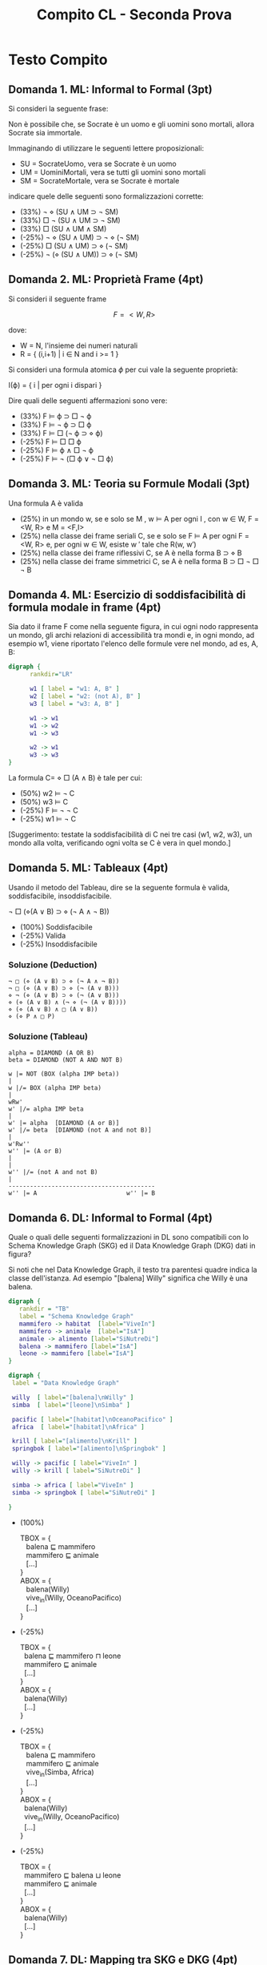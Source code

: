 #+TITLE: Compito CL - Seconda Prova
#+COLUMNS: %50ITEM%10POINTS{+}
#+STARTUP: showall
#+HTML_HEAD: <link rel="stylesheet" href="../../assets/css/main.css">

* Struttura Generale                                               :noexport:

** Modal Logics

   1. Informal to formal ML (Adolfo)
   2. Esercizio su propriet=C3=A0 di frames (Adolfo)
   3. Teoria su formule modali (Fausto)
   4. Esercizio di soddisfacibilità di formula modale in frame (Fausto)
   5. Tableau Logica modale (Adolfo)

** Description Logics

   1. Tradurre un knowledge Graph in DL o vice versa + reasoning in
      KG (L17.141, L20.T173) (Adolfo)
   2. Esercizio di mapping fra SKG e DKG (Fausto)
   3. Teoria 1 TBOX ABOX (Fausto)
   4. Teoria 2 collegamento fra i problemi TBOX e far quelli ABOX vs ABOX
      (Fausto)
   5. Esercizio di espansione di una ABOX rispetto ad un TBOX (adolfo)

* Testo Compito
** Domanda 1. ML: Informal to Formal (3pt)
   :PROPERTIES:
   :POINTS:   3
   :END:

 Si consideri la seguente frase:

    Non è possibile che, se Socrate è un uomo e gli uomini sono mortali,
    allora Socrate sia immortale.

 Immaginando di utilizzare le seguenti lettere proposizionali:

 - SU = SocrateUomo, vera se Socrate è un uomo
 - UM = UominiMortali, vera se tutti gli uomini sono mortali
 - SM = SocrateMortale, vera se Socrate è mortale

 indicare quele delle seguenti sono formalizzazioni corrette:

 - (33%) ¬ ⋄ (SU ∧ UM ⊃ ¬ SM) 
 - (33%) □ ¬ (SU ∧ UM ⊃ ¬ SM) 
 - (33%) □ (SU ∧ UM ∧ SM) 
 - (-25%) ¬ ⋄ (SU ∧ UM) ⊃ ¬ ⋄ (¬ SM) 
 - (-25%) □ (SU ∧ UM) ⊃ ⋄ (¬ SM)
 - (-25%) ¬ (⋄ (SU ∧ UM)) ⊃ ⋄ (¬ SM)

** Domanda 2. ML: Proprietà Frame (4pt)
   :PROPERTIES:
   :POINTS:   4
   :END:

 Si consideri il seguente frame

 $$F = < W, R >$$

 dove:

 - W = N, l'insieme dei numeri naturali
 - R = { (i,i+1) | i ∈ N and i >= 1 }

 Si consideri una formula atomica $\phi$ per cui vale la seguente proprietà:

 #+begin_center
 I(ϕ) = { i | per ogni i dispari }
 #+end_center

 Dire quali delle seguenti affermazioni sono vere:

 - (33%) F ⊨ ϕ ⊃ □ ¬ ϕ 
 - (33%) F ⊨ ¬ ϕ ⊃ □ ϕ 
 - (33%) F ⊨ □ (¬ ϕ ⊃ ⋄ ϕ) 
 - (-25%) F ⊨ □ □ ϕ 
 - (-25%) F ⊨ ϕ ∧ □ ¬ ϕ 
 - (-25%) F ⊨ ¬ (□ ϕ ∨ ¬ □ ϕ) 

** Domanda 3. ML: Teoria su Formule Modali (3pt)
   :PROPERTIES:
   :POINTS:   3
   :END:

   Una formula A è valida

    - (25%) in un mondo w, se e solo se M , w ⊨ A per ogni I , con w ∈
      W, F = <W, R> e M = <F,I>
    - (25%) nella classe dei frame seriali C, se e solo se F ⊨ A per
      ogni F = <W, R> e, per ogni w ∈ W, esiste w ′ tale che R(w, w′)
    - (25%) nella classe dei frame riflessivi C, se A è nella forma B
      ⊃ ⋄ B
    - (25%) nella classe dei frame simmetrici C, se A è nella forma
      B ⊃ □ ¬ □ ¬ B

** Domanda 4. ML: Esercizio di soddisfacibilità di formula modale in frame (4pt)
   :PROPERTIES:
   :POINTS:   4
   :END:

   Sia dato il frame F come nella seguente figura, in cui ogni nodo
   rappresenta un mondo, gli archi relazioni di accessibilità tra mondi
   e, in ogni mondo, ad esempio w1, viene riportato l'elenco delle
   formule vere nel mondo, ad es, A, B:

   #+begin_src dot :file validity.png
   digraph {
         rankdir="LR"
      
         w1 [ label = "w1: A, B" ]
         w2 [ label = "w2: (not A), B" ]
         w3 [ label = "w3: A, B" ]

         w1 -> w1
         w1 -> w2
         w1 -> w3

         w2 -> w1
         w3 -> w3
   }       
   #+end_src

 #+RESULTS:
 [[file:validity.png]]

 La formula C= ⋄ □ (A ∧ B) è tale per cui:

    - (50%) w2 ⊨ ¬ C
    - (50%) w3 ⊨ C
    - (-25%) F ⊨ ¬ ¬ C
    - (-25%) w1 ⊨ ¬ C

 [Suggerimento: testate la soddisfacibilità di C nei tre casi (w1, w2,
 w3), un mondo alla volta, verificando ogni volta se C è vera in quel
 mondo.]

** Domanda 5. ML: Tableaux (4pt)
   :PROPERTIES:
   :POINTS:   4
   :END:

 Usando il metodo del Tableau, dire se la seguente formula è valida,
 soddisfacibile, insoddisfacibile.

 #+begin_center
 ¬ □ (⋄(A ∨ B) ⊃ ⋄ (¬ A ∧ ¬ B))
 #+end_center

 - (100%) Soddisfacibile
 - (-25%) Valida
 - (-25%) Insoddisfacibile

*** Soluzione (Deduction)

#+begin_example
 ¬ □ (⋄ (A ∨ B) ⊃ ⋄ (¬ A ∧ ¬ B))
 ¬ □ (⋄ (A ∨ B) ⊃ ⋄ (¬ (A ∨ B)))
 ⋄ ¬ (⋄ (A ∨ B) ⊃ ⋄ (¬ (A ∨ B)))
 ⋄ (⋄ (A ∨ B) ∧ (¬ ⋄ (¬ (A ∨ B))))
 ⋄ (⋄ (A ∨ B) ∧ □ (A ∨ B))
 ⋄ (⋄ P ∧ □ P)
#+end_example

*** Soluzione (Tableau)

 #+begin_example
 alpha = DIAMOND (A OR B)
 beta = DIAMOND (NOT A AND NOT B)

 w |= NOT (BOX (alpha IMP beta))
 |
 w |/= BOX (alpha IMP beta)
 |
 wRw'
 w' |/= alpha IMP beta
 |
 w' |= alpha  [DIAMOND (A or B)]
 w' |/= beta  [DIAMOND (not A and not B)]
 |
 w'Rw''
 w'' |= (A or B)
 |
 |
 w'' |/= (not A and not B)
 |
 -----------------------------------------
 w'' |= A                         w'' |= B
 #+end_example


** Domanda 6. DL: Informal to Formal (4pt)
   :PROPERTIES:
   :POINTS:   4
   :END:

   Quale o quali delle seguenti formalizzazioni in DL sono
   compatibili con lo Schema Knowledge Graph (SKG) ed il Data
   Knowledge Graph (DKG) dati in figura?

   Si noti che nel Data Knowledge Graph, il testo tra parentesi quadre
   indica la classe dell'istanza. Ad esempio "[balena] Willy"
   significa che Willy è una balena.

    #+begin_src dot :file skg-41.png
      digraph {
         rankdir = "TB"
         label = "Schema Knowledge Graph"
         mammifero -> habitat  [label="ViveIn"]
         mammifero -> animale  [label="IsA"]
         animale -> alimento [label="SiNutreDi"]
         balena -> mammifero [label="IsA"]
         leone -> mammifero [label="IsA"]
      }
      #+end_src

      #+RESULTS:
      [[file:skg-41.png]]
        
      #+begin_src dot :file dkg-41.png
        digraph {
         label = "Data Knowledge Graph"

         willy  [ label="[balena]\nWilly" ]
         simba  [ label="[leone]\nSimba" ]

         pacific [ label="[habitat]\nOceanoPacifico" ]
         africa  [ label="[habitat]\nAfrica" ]

         krill [ label="[alimento]\nKrill" ]
         springbok [ label="[alimento]\nSpringbok" ]

         willy -> pacific [ label="ViveIn" ]
         willy -> krill [ label="SiNutreDi" ]

         simba -> africa [ label="ViveIn" ]
         simba -> springbok [ label="SiNutreDi" ]

        }            
      #+end_src

    #+RESULTS:
    [[file:dkg-41.png]]

    - (100%)
       #+begin_verse
       TBOX = {
          balena ⊑ mammifero
          mammifero ⊑ animale
          [...]
       }
       ABOX = {
          balena(Willy)
          vive_in(Willy, OceanoPacifico)
          [...]
       }
       #+end_verse

    - (-25%)
       #+begin_verse
       TBOX = {
         balena ⊑ mammifero ⊓ leone
         mammifero ⊑ animale
         [...]
       }
       ABOX = {
         balena(Willy)
         [...]
       }
       #+end_verse

    - (-25%)
       #+begin_verse
       TBOX = {
          balena ⊑ mammifero
          mammifero ⊑ animale
          vive_in(Simba, Africa)
          [...]
       }
       ABOX = {
         balena(Willy)
         vive_in(Willy, OceanoPacifico)
         [...]
       }
       #+end_verse

    - (-25%)
       #+begin_verse
       TBOX = {
         mammifero ⊑ balena ⊔ leone
         mammifero ⊑ animale
         [...]
       }
       ABOX = {
         balena(Willy)
         [...]
       }
       #+end_verse

** Domanda 7. DL: Mapping tra SKG e DKG (4pt)
   :PROPERTIES:
   :POINTS:   4
   :END:

 Dati lo Schema Knowledge Graph (SKG) e il Data Knowledge Graph
 (DKG) in figura, quali delle seguenti affermazioni sono vere?

 (Ricordiamo che si dice che una teoria è /consistente/ se e solo se è
 soddisfacibile.)

 #+begin_src dot :file skg_working.png
   digraph {
      label = "Schema Knowledge Graph"
      rankdir="TB"

      Man -> Person [ label="IsA" ]
      Woman -> Person [ label="IsA" ]
      Man -> Woman [ label="HasWife" ]
      Person -> Company [ label="WorksFor" ]
      Woman -> Person [ label="MotherOf" ]
   }
 #+end_src

 #+RESULTS:
 [[file:skg_working.png]]

 #+begin_src dot :file dkg_working.png
   digraph {
      label = "Data Knowledge Graph"
        
      Fred [ label = "[man]\nFred" ]
      Mary [ label = "[woman]\nMary" ]
      Google [ label = "[company]\nGoogle" ]

      Fred -> Mary [ label="HasWife" ]
      Mary -> Google [ label="WorksFor" ]
      Fred -> Google [ label="WorksFor" ]
      Mary -> Fred [ label="MotherOf" ]
   }
 #+end_src

 #+RESULTS:
 [[file:dkg_working.png]]


    - (33%) Il Data Knowledge Graph è consistente con lo Schema
      Knowledge Graph

    - (33%) Se uno aggiunge nella TBOX l'assioma Disjoint(Man,
      Woman), il DKG è consistente con lo SKG

    - (33%) Se uno aggiunge nella ABOX l'asserzione
      ¬MotherOf(Mary,Fred) il DKG è consistente con lo SKG

    - (-25%) Se uno aggiunge nella ABOX l’asserzione
      ¬MotherOf(Mary,Fred) il DKG è consistente
                  
    - (-25%) Il Data Knowledge Graph non è consistente

** Domanda 8. DL: Domanda Teorica (TBOX/ABOX) (3pt)
   :PROPERTIES:
   :POINTS:   3
   :END:

   Data una TBOX T e due formule P, Q, quali delle seguenti affermazioni sono
   vere?

    - (33%) P e Q sono soddisfacibili rispetto a T sse T ⊨ P ∧ Q
    - (33%) Disjointness (P,Q) implica ¬ ( P ⊑ Q )
    - (33%) Disjointness (P,Q) implica ¬ (Q ⊑ P ⊔ P ⊑ Q)
    - (-25%) ( P ⊑ Q) implica Disjointness (P, Q)
    - (-25%) Disjointness (P,Q) implica P ⊑ Q
    - (-25%) Disjointness (P,Q) se e solo se ¬ ( Q ⊑ P ⊔ P ⊑ Q)

** Domanda 9. DL: Domanda Teorica/Generale (3pt)
   :PROPERTIES:
   :POINTS:   3
   :END:
   
 Di seguito scriviamo CWA per significare Closed World Assumption and
 OWA per significare Open World Assumption.  Si considerino la seguente
 TBOX ed ABOX:

 #+begin_center
 TBOX = { A ⊑ B }
 #+end_center

 #+begin_center
 ABOX = { A(u1), C(u2) }
 #+end_center

 Dire quali delle seguenti affermazioni sono vere:

 - (33%) B(u1) può essere dedotto seguendo la regola della OWA applicata alla ABOX
 - (33%) ogni formula derivabile applicando la OWA può essere derivata applicando anche la CWA
 - (33%) not B(u2) (attenzione: u2!) può essere dedotto seguendo la
   regola della CWA applicata alla ABOX
 - (-25%) ogni formula derivabile applicando la CWA può essere derivata applicando anche la OWA
 - (-25%) not B(u1) può essere dedotto seguendo la regola dell OWA applicata alla ABOX
  
** Domanda 10. DL: Espansione di ABOX in TBOX (4pt)
   :PROPERTIES:
   :POINTS:   4
   :END:

   Data la seguente teoria:

   #+begin_verse
   TBOX = {
     A ≡ B ⊓ C
     C ≡ D ⊓ E
     E $\sqsubseteq$ F ⊓ G
   }
   ABOX {
     A(1)
   }
   #+end_verse

   Espandere ABOX nella TBOX, ricordando che l'espansione contiene
   esclusivamente concetti primitivi e decidere quali di queste
   affermazioni sono vere.

   - (100%)
   #+begin_verse
     B(1)
     D(1)
     F(1)
     G(1)
   #+end_verse

   - (-25%) (simboli primitivi)
   #+begin_verse
     A(1)
     C(1)
     E(1)
   #+end_verse

   - (-25%)
   #+begin_verse
     B(1)
     D(1)
     F(1) ⊔ G(1)
   #+end_verse

   - (-25%)
   #+begin_verse
     B(1) ⊓ C(1)
     D(1) ⊓ E(1)
     F(1) ⊓ G(1)
   #+end_verse

